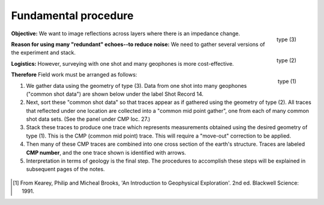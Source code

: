 .. _seismic_reflection_processing_fundamental:

Fundamental procedure
*********************


.. figure:: ./images/geom3.gif
	:align: right
	:scale: 152 %

	type (3)

.. figure:: ./images/geom2.gif
	:align: right
	:scale: 152 %

	type (2)

.. figure:: ./images/geom1.gif
	:align: right
	:scale: 152 %

	type (1)
	

**Objective:** We want to image reflections across layers where there is an impedance change.

**Reason for using many "redundant" echoes--to reduce noise:** We need to gather several versions of the experiment and stack.   

**Logistics:** However, surveying with one shot and many geophones is more cost-effective.

**Therefore** Field work must be arranged as follows:

1. We gather data using the geometry of type (3). Data from one shot into many
   geophones ("common shot data") are shown below under the label Shot Record 14.

2. Next, sort these "common shot data" so that traces appear as if gathered
   using the geometry of type (2). All traces that reflected under one location
   are collected into a "common mid point gather", one from each of many common
   shot data sets. (See the panel under CMP loc. 27.)

3. Stack these traces to produce one trace which represents measurements
   obtained using the desired geometry of type (1). This is the CMP (common mid
   point) trace. This will require a "move-out" correction to be applied.

4. Then many of these CMP traces are combined into one cross section of the
   earth's structure. Traces are labeled **CMP number**, and the one trace shown
   is identified with arrows.

5. Interpretation in terms of geology is the final step. The procedures to
   accomplish these steps will be explained in subsequent pages of the notes.


.. figure:: ./images/processed_shot_gather.gif
	:align: center
	:scale: 100 %

.. [#f1] From Kearey, Philip and Micheal Brooks, 'An Introduction to Geophysical Exploration'. 2nd ed. Blackwell Science: 1991. 

